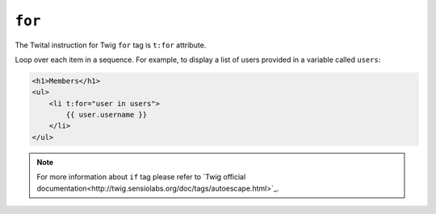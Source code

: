 ``for``
=======

The Twital instruction for Twig ``for`` tag is ``t:for`` attribute.


Loop over each item in a sequence. For example, to display a list of users
provided in a variable called ``users``:

.. code-block:: xml+jinja

    <h1>Members</h1>
    <ul>
        <li t:for="user in users">
            {{ user.username }}
        </li>
    </ul>

.. note::

    For more information about ``if`` tag please refer to `Twig official documentation<http://twig.sensiolabs.org/doc/tags/autoescape.html>`_.